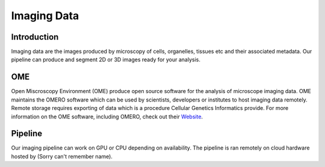 Imaging Data
============

Introduction
------------

Imaging data are the images produced by microscopy of cells, organelles, tissues etc and their associated metadata. Our pipeline can produce and segment 2D or 3D images ready for your analysis. 

OME
---

Open Miscroscopy Environment (OME) produce open source software for the analysis of microscope imaging data. OME maintains the OMERO software which can be used by scientists, developers or institutes to host imaging data remotely. Remote storage requires exporting of data which is a procedure Cellular Genetics Informatics provide. For more information on the OME software, including OMERO, check out their `Website <https://www.openmicroscopy.org>`_.

Pipeline
--------

Our imaging pipeline can work on GPU or CPU depending on availability. The pipeline is ran remotely on cloud hardware hosted by (Sorry can't remember name). 
